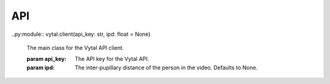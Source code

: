 API
===

.. autosummary::
   :toctree: generated

   vytal

..py:module:: vytal.client(api_key: str, ipd: float = None)
    
   The main class for the Vytal API client.

   :param api_key: The API key for the Vytal API.
   :param ipd: The inter-pupillary distance of the person in the video. Defaults to None.

.. py:function:: predict_from_video(video_path: str, calib_mat: torch.Tensor = None, eye_frames: bool = False) -> Dict[str, Any]
   :module: vytal.client
   :noindex:

   Predicts the gaze of a person in a video file.

   :param video_path: The path to the video file.
   :param calib_mat: The calibration matrix for the camera.
   :param eye_frames: Whether to return the eye frames (128x128 images used for prediction)
   :return: A dictionary containing the gaze predictions. 
   The keys are 'left', 'right', 'le_3d', 're_3d', 'hr', 'ht', 'blinked', 
   and optionally "right_eye_frame" and "left_eye_frame" if eye_frames is True.
   Each key maps to a tensor containing the predictions for each frame in the video.

.. py:function:: start_thread(cam_id: int = 0, calib_mat: np.array = None, verbose: bool = False, show_frame: bool = False, eye_frames: bool = False) -> threading.Thread
    :module: vytal.client
    :noindex:
    
    Starts a thread that continuously predicts the gaze of a person using a webcam in the background of your code's execution.
    
    :param cam_id: The ID of the webcam to use. Defaults to 0 (normally used).
    :param calib_mat: The calibration matrix for the camera.
    :param verbose: Whether to print the predictions to the console.
    :param show_frame: Whether to show the webcam feed.
    :param eye_frames: Whether to return the eye frames (128x128 images used for prediction)
    :return: The thread that is running the prediction loop.

.. py:function:: end_thread(thread: threading.Thread)
    :module: vytal.client
    :noindex:
    
    Ends the thread that is running the prediction loop.
    
    :param thread: The thread to end.
    :return: None

.. py:function:: predict_from_websocket(cam_id: int = 0, calib_mat: np.array = None, verbose: bool = False, show_frame: bool = False, eye_frames: bool = False)
    :module: vytal.client
    :noindex:
    
    Asynchronously predicts the gaze of a person using a webcam in real time and returns back the predictions once run is complete/interrupted. 
    
    :param cam_id: The ID of the webcam to use. Defaults to 0 (normally used).
    :param calib_mat: The calibration matrix for the camera.
    :param verbose: Whether to print the predictions to the console.
    :param show_frame: Whether to show the webcam feed.
    :param eye_frames: Whether to return the eye frames (128x128 images used for prediction)
    :return: All predictions during time running at the end of run.

.. py:function:: real_time_pred(cam_id: int = 0, calib_mat: np.array = None, verbose: bool = False, show_frame: bool = False, eye_frames: bool = False)
    :module: vytal.client
    :noindex:
    
    Synchronously runs predict_from_websocket using asyncio. 
    
    :param cam_id: The ID of the webcam to use. Defaults to 0 (normally used).
    :param calib_mat: The calibration matrix for the camera.
    :param verbose: Whether to print the predictions to the console.
    :param show_frame: Whether to show the webcam feed.
    :param eye_frames: Whether to return the eye frames (128x128 images used for prediction)
    :return: All predictions during time running at the end of run. 